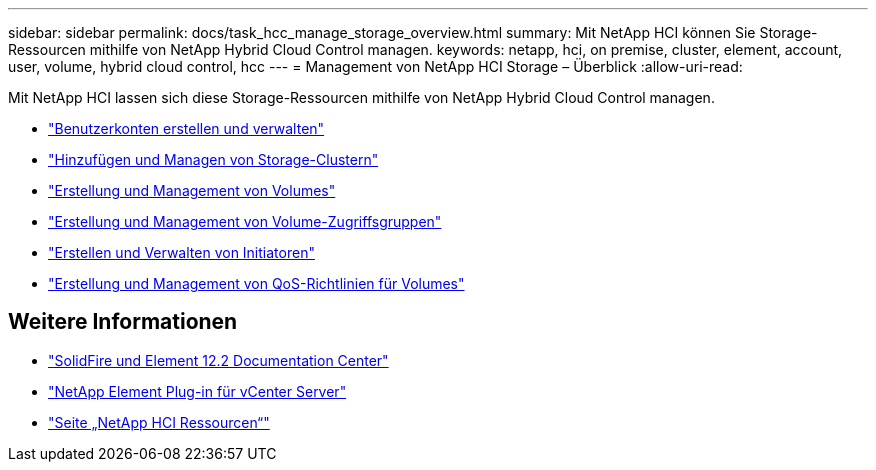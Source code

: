 ---
sidebar: sidebar 
permalink: docs/task_hcc_manage_storage_overview.html 
summary: Mit NetApp HCI können Sie Storage-Ressourcen mithilfe von NetApp Hybrid Cloud Control managen. 
keywords: netapp, hci, on premise, cluster, element, account, user, volume, hybrid cloud control, hcc 
---
= Management von NetApp HCI Storage – Überblick
:allow-uri-read: 


[role="lead"]
Mit NetApp HCI lassen sich diese Storage-Ressourcen mithilfe von NetApp Hybrid Cloud Control managen.

* link:task_hcc_manage_accounts.html["Benutzerkonten erstellen und verwalten"]
* link:task_hcc_manage_storage_clusters.html["Hinzufügen und Managen von Storage-Clustern"]
* link:task_hcc_manage_vol_management.html["Erstellung und Management von Volumes"]
* link:task_hcc_manage_vol_access_groups.html["Erstellung und Management von Volume-Zugriffsgruppen"]
* link:task_hcc_manage_initiators.html["Erstellen und Verwalten von Initiatoren"]
* link:task_hcc_qos_policies.html["Erstellung und Management von QoS-Richtlinien für Volumes"]


[discrete]
== Weitere Informationen

* http://docs.netapp.com/sfe-122/index.jsp["SolidFire und Element 12.2 Documentation Center"^]
* https://docs.netapp.com/us-en/vcp/index.html["NetApp Element Plug-in für vCenter Server"^]
* https://www.netapp.com/hybrid-cloud/hci-documentation/["Seite „NetApp HCI Ressourcen“"^]


